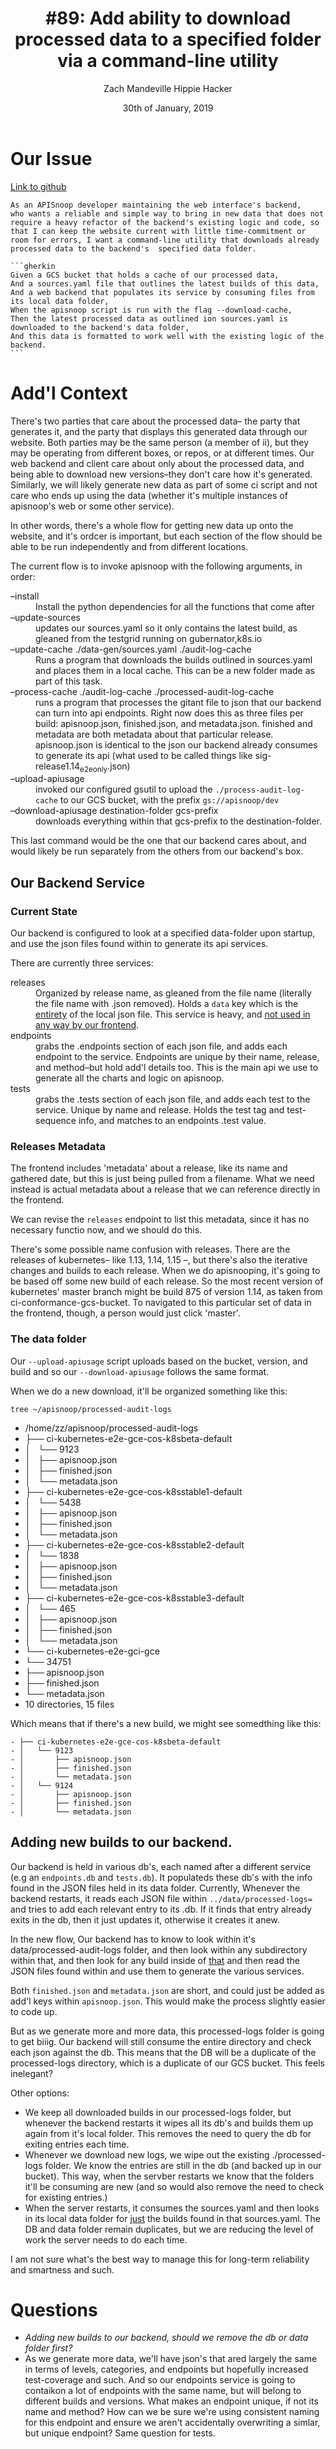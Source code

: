 #+TITLE: #89: Add ability to download processed data to a specified folder via a command-line utility
#+AUTHOR: Zach Mandeville
#+AUTHOR: Hippie Hacker
#+EMAIL: zz@ii.coop
#+EMAIL: hh@ii.coop
#+DATE: 30th of January, 2019
#+CREATOR: ii.coop
#+PROPERTY: header-args:shell :results output code verbatim replace
#+PROPERTY: header-args:shell+ :prologue "exec 2>&1\n"
#+PROPERTY: header-args:shell+ :epilogue ":\n"
#+PROPERTY: header-args:shell+ :wrap "EXAMPLE :noeval t"
#+PROPERTY: header-args:shell+ :dir (symbol-value 'org-file-dir)
#+PROPERTY: header-args:shell+ :var TMATE_SOCKET=(symbol-value 'socket)
#+PROPERTY: header-args:tmate  :socket (symbol-value 'socket)
#+PROPERTY: header-args:tmate+ :session (concat (user-login-name) ":" (nth 4 (org-heading-components)))
#+NOPROPERTY: header-args:tmate+ :prologue (concat "cd " org-file-dir "\n")
#+PROPERTY: header-args:tmate+ :prologue (concat "cd " org-file-dir "\n")
#+STARTUP: showeverything

* Our Issue
[[https://github.com/cncf/apisnoop/issues/89][Link to github]]
#+NAME: Issue Description
#+BEGIN_SRC feature
As an APISnoop developer maintaining the web interface's backend,
who wants a reliable and simple way to bring in new data that does not require a heavy refactor of the backend's existing logic and code, so that I can keep the website current with little time-commitment or room for errors, I want a command-line utility that downloads already processed data to the backend's  specified data folder.

```gherkin
Given a GCS bucket that holds a cache of our processed data,
And a sources.yaml file that outlines the latest builds of this data,
And a web backend that populates its service by consuming files from its local data folder,
When the apisnoop script is run with the flag --download-cache,
Then the latest processed data as outlined ion sources.yaml is downloaded to the backend's data folder,
And this data is formatted to work well with the existing logic of the backend.
```
#+END_SRC

* Add'l Context
  There's two parties that care about the processed data-- the party that generates it, and the party that displays this generated data through our website.  Both parties may be the same person (a member of ii), but they may be operating from different boxes, or repos, or at different times.   Our web backend and client care about only about the processed data, and being able to download new versions--they don't care how it's generated.  Similarly, we will likely generate new data as part of some ci script and not care who ends up using the data (whether it's multiple instances of apisnoop's web or some other service).  

In other words, there's a whole flow for getting new data up onto the website, and it's ordcer is important, but each section of the flow should be able to be run independently and from different locations.


The current flow is to invoke apisnoop with the following arguments, in order:

- --install :: Install the python dependencies for all the functions that come after
- --update-sources :: updates our sources.yaml so it only contains the latest build, as gleaned from the testgrid running on gubernator,k8s.io
- --update-cache ./data-gen/sources.yaml ./audit-log-cache :: Runs a program that downloads the builds outlined in sources.yaml and places them in a local cache.  This can be a new folder made as part of this task.
- --process-cache ./audit-log-cache ./processed-audit-log-cache ::  runs a program that processes the gitant file to json that our backend can turn into api endpoints.  Right now does this as three files per build: apisnoop.json, finished.json, and metadata.json.  finished and metadata are both metadata about that particular release.  apisnoop.json is identical to the json our backend already consumes to generate its api (what used to be called things like sig-release1.14_e2eonly.json)
- --upload-apiusage :: invoked our configured gsutil to upload the =./process-audit-log-cache= to our GCS bucket, with the prefix =gs://apisnoop/dev=
- --download-apiusage destination-folder gcs-prefix :: downloads everything within that gcs-prefix to the destination-folder.  

This last command would be the one that our backend cares about, and would likely be run separately from the others from our backend's box.

** Our Backend Service
*** Current State
    
Our backend is configured to look at a specified data-folder upon startup, and use the json files found within to generate its api services.

There are currently three services:
- releases :: Organized by release name, as gleaned from the file name (literally the file name with .json removed).  Holds a =data= key which is the _entirety_ of the local json file.  This service is heavy, and _not used in any way by our frontend_.
- endpoints :: grabs the .endpoints section of each json file, and adds each endpoint to the service.  Endpoints are unique by their name, release, and method--but hold add'l details too.  This is the main api we use to generate all the charts and logic on  apisnoop.
- tests :: grabs the .tests section of each json file, and adds each test to the service.  Unique by name and release.  Holds the test tag and test-sequence info, and matches to an endpoints .test value.

*** Releases Metadata
    
The frontend includes 'metadata' about a release, like its name and gathered date, but this is just being pulled from a filename.  What we need instead is actual metadata about a release that we can reference directly in the frontend.   

We  can revise the =releases= endpoint to list this metadata, since it has no necessary functio now, and we should do this.

There's some possible name confusion with releases.  There are the releases of kubernetes-- like 1.13, 1.14, 1.15 --, but there's also the iterative changes and builds to each release.  When we do apisnooping, it's going to be based off some new build of each release.  So the most recent version of kubernetes' master branch might be  build 875 of version 1.14, as taken from ci-conformance-gcs-bucket.  To navigated to this particular set of data in the frontend, though, a person would just click 'master'.

*** The data folder
 Our =--upload-apiusage= script uploads based on the bucket, version, and build and so our =--download-apiusage= follows the same format.  

 When we do a new download, it'll be organized something like this:

 #+BEGIN_SRC shell :results output list replace drawer
 tree ~/apisnoop/processed-audit-logs
 #+END_SRC

 #+RESULTS:
 :RESULTS:
 - /home/zz/apisnoop/processed-audit-logs
 - ├── ci-kubernetes-e2e-gce-cos-k8sbeta-default
 - │   └── 9123
 - │       ├── apisnoop.json
 - │       ├── finished.json
 - │       └── metadata.json
 - ├── ci-kubernetes-e2e-gce-cos-k8sstable1-default
 - │   └── 5438
 - │       ├── apisnoop.json
 - │       ├── finished.json
 - │       └── metadata.json
 - ├── ci-kubernetes-e2e-gce-cos-k8sstable2-default
 - │   └── 1838
 - │       ├── apisnoop.json
 - │       ├── finished.json
 - │       └── metadata.json
 - ├── ci-kubernetes-e2e-gce-cos-k8sstable3-default
 - │   └── 465
 - │       ├── apisnoop.json
 - │       ├── finished.json
 - │       └── metadata.json
 - └── ci-kubernetes-e2e-gci-gce
 - └── 34751
 - ├── apisnoop.json
 - ├── finished.json
 - └── metadata.json
 - 10 directories, 15 files
 :END:

 Which means that if there's a new build, we might see somedthing like this:

 #+BEGIN_EXAMPLE
 - ├── ci-kubernetes-e2e-gce-cos-k8sbeta-default
 - │   └── 9123
 - │       ├── apisnoop.json
 - │       ├── finished.json
 - │       └── metadata.json
 - │   └── 9124
 - │       ├── apisnoop.json
 - │       ├── finished.json
 - │       └── metadata.json
 #+END_EXAMPLE

**  Adding new builds to our backend.
   
   Our backend is held in various db's, each named after a different service (e.g an =endpoints.db= and =tests.db=).
   It populateds these db's with the info found in the JSON files held in its data folder.
   Currently, Whenever the backend restarts, it reads each JSON file within =../data/processed-logs== and tries to add each relevant entry to its .db.  If it finds that entry already exits in the db, then it just updates it, otherwise it creates it anew.

 In the new flow, Our backend has to know to look within it's data/processed-audit-logs folder, and then look within any subdirectory within that, and then look for any build inside of _that_ and then read the JSON files found within and use them to generate the various services.

 Both =finished.json= and =metadata.json= are short, and could just be added as add'l keys within =apisnoop.json=.  This would make the process slightly easier to code up.

But as we generate more and more data, this processed-logs folder is going to get biiig.  Our backend will still consume the entire directory and check each json against the db.  This means that the DB will be a duplicate of the processed-logs directory, which is a duplicate of our GCS bucket.  This feels inelegant?

Other options:
- We keep all downloaded builds in our processed-logs folder, but whenever the backend restarts it wipes all its db's and builds them up again from it's local folder.  This removes the need to query the db for exiting entries each time.
- Whenever we download new logs, we wipe out the existing ./processed-logs folder.  We know the entries are still in the db (and backed up in our bucket).  This way, when the servber restarts we know that the folders it'll be consuming are new (and so would also remove the need to check for existing entries.)
- When the server restarts, it consumes the sources.yaml and then looks in its local data folder for _just_ the builds found in that sources.yaml.  The DB and data folder remain duplicates, but we are reducing the level of work the server needs to do each time.

I am not sure what's the best way to manage this for long-term reliability and smartness and such.

* Questions
  - [[In the new flow, Our backend has to know to look within it's data/processed-audit-logs folder, and then look within any subdirectory within that, and then look for any build inside of _that_ and then read the JSON files found within and use them to generate the various services.][Adding new builds to our backend, should we remove the db or data folder first?]]
  - As we generate more data, we'll have json's that ared largely the same in terms of levels, categories, and endpoints but hopefully increased test-coverage and such.  And so our endpoints service is going to contaikon a lot of endpoints with the same name, but will belong to different builds and versions.  What makes an endpoint unique, if not its name and method?  How can we be sure we're using consistent naming for this endpoint and ensure we aren't accidentally overwriting a simlar, but unique endpoint?  Same question for tests.
* Tasks
** TODO Update our process-cache script to produce only a single json file
** TODO Update the releases service in our backend to contain the metadata about each release/build
** TODO Update the flow for restarting the server, to make sure we aren't doing unnecessary duplicate work
** TODO Update the config for the servber, upon starting up, to look recursively within its data folder for all apisnoop.json files
   


  
* Footer
# Local Variables:
# eval: (set (make-local-variable 'org-file-dir) (file-name-directory buffer-file-name))
# eval: (set (make-local-variable 'user-buffer) (concat user-login-name "." (file-name-base buffer-file-name)))
# eval: (set (make-local-variable 'tmpdir) (make-temp-file (concat "/dev/shm/" user-buffer "-") t))
# eval: (set (make-local-variable 'socket) (concat "/tmp/" user-buffer ".diisocket"))
# eval: (set (make-local-variable 'select-enable-clipboard) t)
# eval: (set (make-local-variable 'select-enable-primary) t)
# eval: (set (make-local-variable 'start-ssh-command) (concat "ssh -L " socket ":" socket))
# eval: (set (make-local-variable 'start-tmate-command) (concat "tmate -S " socket " new-session -A -s " user-login-name " -n main \"tmate wait tmate-ready && tmate display -p '#{tmate_ssh}' | xclip -i -sel p -f | xclip -i -sel c; bash --login\""))
# eval: (xclip-mode 1) 
# eval: (gui-select-text start-ssh-command)
# eval: (gui-select-text start-tmate-command)
# org-babel-tmate-session-prefix: ""
# org-babel-tmate-default-window-name: "main"
# org-confirm-babel-evaluate: nil
# org-use-property-inheritance: t
# End:

